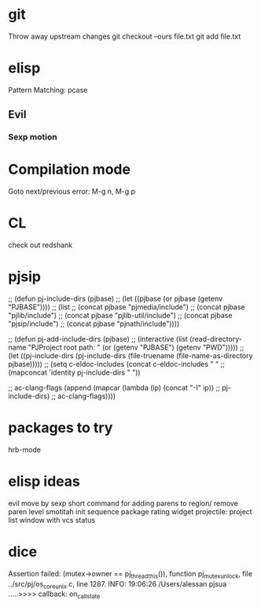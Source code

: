* git
  Throw away upstream changes
  git checkout --ours file.txt
  git add file.txt
* elisp
  Pattern Matching: pcase
** Evil
*** Sexp motion
* Compilation mode
  Goto next/previous error: M-g n, M-g p
* CL
  check out redshank
* pjsip
  ;; (defun pj-include-dirs (pjbase)
  ;;   (let ((pjbase (or pjbase (getenv "PJBASE"))))
  ;;     (list
  ;;      (concat pjbase "pjmedia/include")
  ;;      (concat pjbase "pjlib/include")
  ;;      (concat pjbase "pjlib-util/include")
  ;;      (concat pjbase "pjsip/include")
  ;;      (concat pjbase "pjnath/include"))))

  ;; (defun pj-add-include-dirs (pjbase)
  ;;   (interactive (list (read-directory-name "PJProject root path: " (or (getenv "PJBASE") (getenv "PWD")))))
  ;;   (let ((pj-include-dirs (pj-include-dirs (file-truename (file-name-as-directory pjbase)))))
  ;;     (setq c-eldoc-includes (concat c-eldoc-includes " "
  ;;                                    (mapconcat 'identity pj-include-dirs " "))

  ;;           ac-clang-flags (append (mapcar (lambda (ip) (concat "-I" ip))
  ;;                                          pj-include-dirs)
  ;;                                  ac-clang-flags))))
* packages to try
  hrb-mode
* elisp ideas
  evil move by sexp
  short command for adding parens to region/ remove paren level
  smotitah init sequence
  package rating widget
  projectile: project list window with vcs status
* dice
  Assertion failed: (mutex->owner == pj_thread_this()), function pj_mutex_unlock, file ../src/pj/os_core_unix.c, line 1287.
  INFO: 19:06:26 /Users/alessan        pjsua  .....>>>> callback: on_call_state
